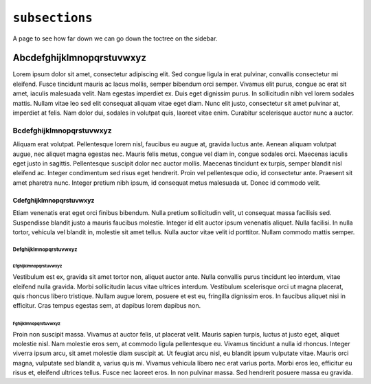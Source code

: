 ``subsections``
===============

A page to see how far down we can go down the toctree on the sidebar.

Abcdefghijklmnopqrstuvwxyz
--------------------------

Lorem ipsum dolor sit amet, consectetur adipiscing elit. Sed congue ligula in erat pulvinar, convallis consectetur mi eleifend. Fusce tincidunt mauris ac lacus mollis, semper bibendum orci semper. Vivamus elit purus, congue ac erat sit amet, iaculis malesuada velit. Nam egestas imperdiet ex. Duis eget dignissim purus. In sollicitudin nibh vel lorem sodales mattis. Nullam vitae leo sed elit consequat aliquam vitae eget diam. Nunc elit justo, consectetur sit amet pulvinar at, imperdiet at felis. Nam dolor dui, sodales in volutpat quis, laoreet vitae enim. Curabitur scelerisque auctor nunc a auctor.

Bcdefghijklmnopqrstuvwxyz
^^^^^^^^^^^^^^^^^^^^^^^^^

Aliquam erat volutpat. Pellentesque lorem nisl, faucibus eu augue at, gravida luctus ante. Aenean aliquam volutpat augue, nec aliquet magna egestas nec. Mauris felis metus, congue vel diam in, congue sodales orci. Maecenas iaculis eget justo in sagittis. Pellentesque suscipit dolor nec auctor mollis. Maecenas tincidunt ex turpis, semper blandit nisl eleifend ac. Integer condimentum sed risus eget hendrerit. Proin vel pellentesque odio, id consectetur ante. Praesent sit amet pharetra nunc. Integer pretium nibh ipsum, id consequat metus malesuada ut. Donec id commodo velit.

Cdefghijklmnopqrstuvwxyz
$$$$$$$$$$$$$$$$$$$$$$$$

Etiam venenatis erat eget orci finibus bibendum. Nulla pretium sollicitudin velit, ut consequat massa facilisis sed. Suspendisse blandit justo a mauris faucibus molestie. Integer id elit auctor ipsum venenatis aliquet. Nulla facilisi. In nulla tortor, vehicula vel blandit in, molestie sit amet tellus. Nulla auctor vitae velit id porttitor. Nullam commodo mattis semper.

Defghijklmnopqrstuvwxyz
%%%%%%%%%%%%%%%%%%%%%%%

Efghijklmnopqrstuvwxyz
++++++++++++++++++++++

Vestibulum est ex, gravida sit amet tortor non, aliquet auctor ante. Nulla convallis purus tincidunt leo interdum, vitae eleifend nulla gravida. Morbi sollicitudin lacus vitae ultrices interdum. Vestibulum scelerisque orci ut magna placerat, quis rhoncus libero tristique. Nullam augue lorem, posuere et est eu, fringilla dignissim eros. In faucibus aliquet nisi in efficitur. Cras tempus egestas sem, at dapibus lorem dapibus non.

Fghijklmnopqrstuvwxyz
`````````````````````

Proin non suscipit massa. Vivamus at auctor felis, ut placerat velit. Mauris sapien turpis, luctus at justo eget, aliquet molestie nisl. Nam molestie eros sem, at commodo ligula pellentesque eu. Vivamus tincidunt a nulla id rhoncus. Integer viverra ipsum arcu, sit amet molestie diam suscipit at. Ut feugiat arcu nisl, eu blandit ipsum vulputate vitae. Mauris orci magna, vulputate sed blandit a, varius quis mi. Vivamus vehicula libero nec erat varius porta. Morbi eros leo, efficitur eu risus et, eleifend ultrices tellus. Fusce nec laoreet eros. In non pulvinar massa. Sed hendrerit posuere massa eu gravida.
